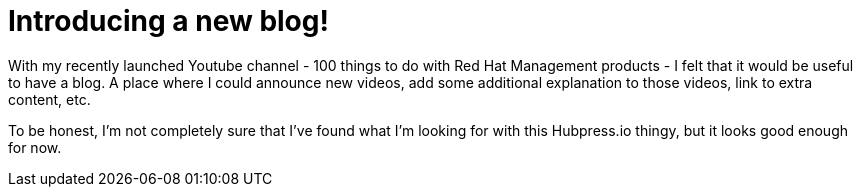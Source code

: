 = Introducing a new blog!
:hp-tags: Intro

With my recently launched Youtube channel - 100 things to do with Red Hat Management products - I felt that it would be useful to have a blog. A place where I could announce new videos, add some additional explanation to those videos, link to extra content, etc. 

To be honest, I'm not completely sure that I've found what I'm looking for with this Hubpress.io thingy, but it looks good enough for now.
